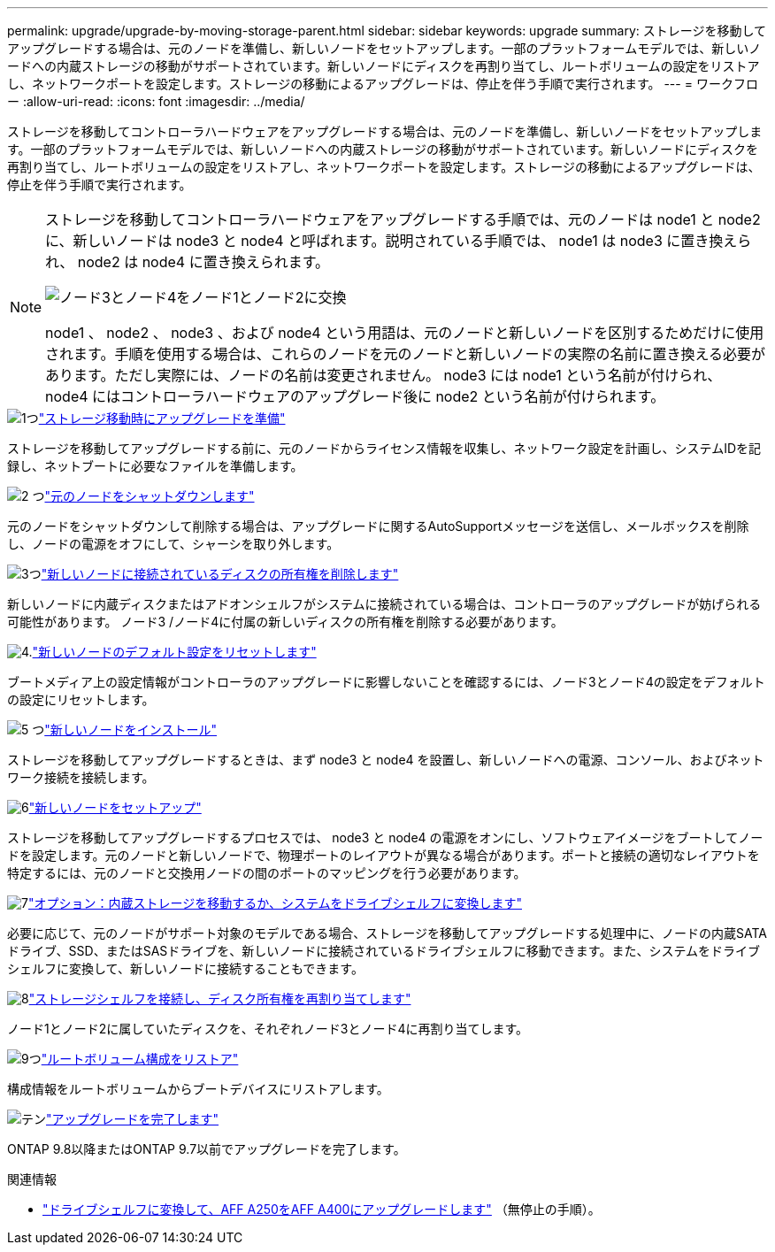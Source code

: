 ---
permalink: upgrade/upgrade-by-moving-storage-parent.html 
sidebar: sidebar 
keywords: upgrade 
summary: ストレージを移動してアップグレードする場合は、元のノードを準備し、新しいノードをセットアップします。一部のプラットフォームモデルでは、新しいノードへの内蔵ストレージの移動がサポートされています。新しいノードにディスクを再割り当てし、ルートボリュームの設定をリストアし、ネットワークポートを設定します。ストレージの移動によるアップグレードは、停止を伴う手順で実行されます。 
---
= ワークフロー
:allow-uri-read: 
:icons: font
:imagesdir: ../media/


[role="lead"]
ストレージを移動してコントローラハードウェアをアップグレードする場合は、元のノードを準備し、新しいノードをセットアップします。一部のプラットフォームモデルでは、新しいノードへの内蔵ストレージの移動がサポートされています。新しいノードにディスクを再割り当てし、ルートボリュームの設定をリストアし、ネットワークポートを設定します。ストレージの移動によるアップグレードは、停止を伴う手順で実行されます。

[NOTE]
====
ストレージを移動してコントローラハードウェアをアップグレードする手順では、元のノードは node1 と node2 に、新しいノードは node3 と node4 と呼ばれます。説明されている手順では、 node1 は node3 に置き換えられ、 node2 は node4 に置き換えられます。

image::../upgrade/media/original_to_new_nodes.png[ノード3とノード4をノード1とノード2に交換]

node1 、 node2 、 node3 、および node4 という用語は、元のノードと新しいノードを区別するためだけに使用されます。手順を使用する場合は、これらのノードを元のノードと新しいノードの実際の名前に置き換える必要があります。ただし実際には、ノードの名前は変更されません。 node3 には node1 という名前が付けられ、 node4 にはコントローラハードウェアのアップグレード後に node2 という名前が付けられます。

====
.image:https://raw.githubusercontent.com/NetAppDocs/common/main/media/number-1.png["1つ"]link:upgrade-prepare-when-moving-storage.html["ストレージ移動時にアップグレードを準備"]
[role="quick-margin-para"]
ストレージを移動してアップグレードする前に、元のノードからライセンス情報を収集し、ネットワーク設定を計画し、システムIDを記録し、ネットブートに必要なファイルを準備します。

.image:https://raw.githubusercontent.com/NetAppDocs/common/main/media/number-2.png["2 つ"]link:upgrade-shutdown-remove-original-nodes.html["元のノードをシャットダウンします"]
[role="quick-margin-para"]
元のノードをシャットダウンして削除する場合は、アップグレードに関するAutoSupportメッセージを送信し、メールボックスを削除し、ノードの電源をオフにして、シャーシを取り外します。

.image:https://raw.githubusercontent.com/NetAppDocs/common/main/media/number-3.png["3つ"]link:upgrade-remove-disk-ownership-new-nodes.html["新しいノードに接続されているディスクの所有権を削除します"]
[role="quick-margin-para"]
新しいノードに内蔵ディスクまたはアドオンシェルフがシステムに接続されている場合は、コントローラのアップグレードが妨げられる可能性があります。  ノード3 /ノード4に付属の新しいディスクの所有権を削除する必要があります。

.image:https://raw.githubusercontent.com/NetAppDocs/common/main/media/number-4.png["4."]link:upgrade-reset-default-configuration-node3-and-node4.html["新しいノードのデフォルト設定をリセットします"]
[role="quick-margin-para"]
ブートメディア上の設定情報がコントローラのアップグレードに影響しないことを確認するには、ノード3とノード4の設定をデフォルトの設定にリセットします。

.image:https://raw.githubusercontent.com/NetAppDocs/common/main/media/number-5.png["5 つ"]link:upgrade-install-new-nodes.html["新しいノードをインストール"]
[role="quick-margin-para"]
ストレージを移動してアップグレードするときは、まず node3 と node4 を設置し、新しいノードへの電源、コンソール、およびネットワーク接続を接続します。

.image:https://raw.githubusercontent.com/NetAppDocs/common/main/media/number-6.png["6"]link:upgrade-set-up-new-nodes.html["新しいノードをセットアップ"]
[role="quick-margin-para"]
ストレージを移動してアップグレードするプロセスでは、 node3 と node4 の電源をオンにし、ソフトウェアイメージをブートしてノードを設定します。元のノードと新しいノードで、物理ポートのレイアウトが異なる場合があります。ポートと接続の適切なレイアウトを特定するには、元のノードと交換用ノードの間のポートのマッピングを行う必要があります。

.image:https://raw.githubusercontent.com/NetAppDocs/common/main/media/number-7.png["7"]link:upgrade-optional-move-internal-storage.html["オプション：内蔵ストレージを移動するか、システムをドライブシェルフに変換します"]
[role="quick-margin-para"]
必要に応じて、元のノードがサポート対象のモデルである場合、ストレージを移動してアップグレードする処理中に、ノードの内蔵SATAドライブ、SSD、またはSASドライブを、新しいノードに接続されているドライブシェルフに移動できます。また、システムをドライブシェルフに変換して、新しいノードに接続することもできます。

.image:https://raw.githubusercontent.com/NetAppDocs/common/main/media/number-8.png["8"]link:upgrade-attach-shelves-reassign-disks.html["ストレージシェルフを接続し、ディスク所有権を再割り当てします"]
[role="quick-margin-para"]
ノード1とノード2に属していたディスクを、それぞれノード3とノード4に再割り当てします。

.image:https://raw.githubusercontent.com/NetAppDocs/common/main/media/number-9.png["9つ"]link:upgrade-restore-root-volume-config.html["ルートボリューム構成をリストア"]
[role="quick-margin-para"]
構成情報をルートボリュームからブートデバイスにリストアします。

.image:https://raw.githubusercontent.com/NetAppDocs/common/main/media/number-10.png["テン"]link:upgrade-complete.html["アップグレードを完了します"]
[role="quick-margin-para"]
ONTAP 9.8以降またはONTAP 9.7以前でアップグレードを完了します。

.関連情報
* link:upgrade_aff_a250_to_aff_a400_ndu_upgrade_workflow.html["ドライブシェルフに変換して、AFF A250をAFF A400にアップグレードします"] （無停止の手順）。

